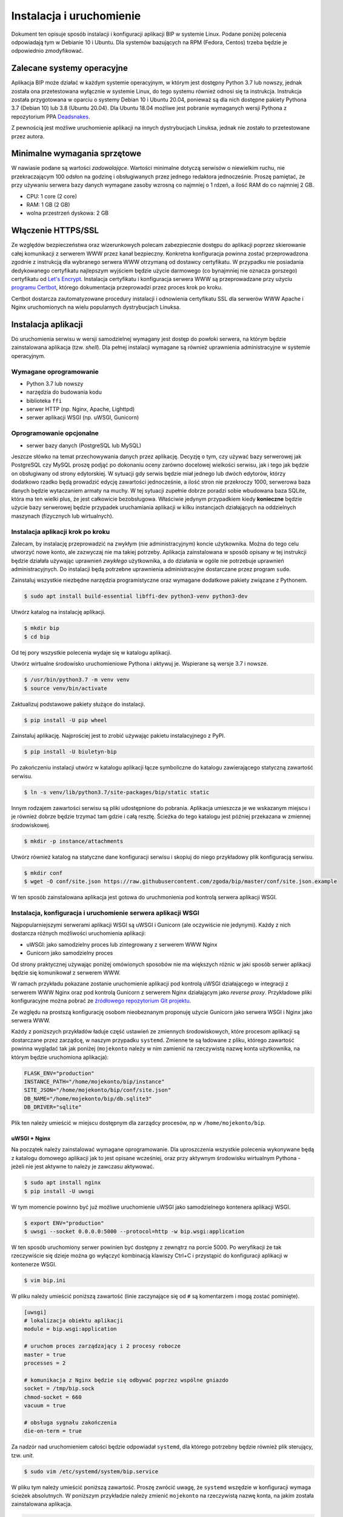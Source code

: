 Instalacja i uruchomienie
=========================

Dokument ten opisuje sposób instalacji i konfiguracji aplikacji BIP w systemie Linux. Podane poniżej polecenia odpowiadają tym w Debianie 10 i Ubuntu. Dla systemów bazujących na RPM (Fedora, Centos) trzeba będzie je odpowiednio zmodyfikować.

Zalecane systemy operacyjne
---------------------------

Aplikacja BIP może działać w każdym systemie operacyjnym, w którym jest dostępny Python 3.7 lub nowszy, jednak została ona przetestowana wyłącznie w systemie Linux, do tego systemu również odnosi się ta instrukcja. Instrukcja została przygotowana w oparciu o systemy Debian 10 i Ubuntu 20.04, ponieważ są dla nich dostępne pakiety Pythona 3.7 (Debian 10) lub 3.8 (Ubuntu 20.04). Dla Ubuntu 18.04 możliwe jest pobranie wymaganych wersji Pythona z repozytorium PPA `Deadsnakes <https://launchpad.net/~deadsnakes/+archive/ubuntu/ppa?field.series_filter=bionic>`_.

Z pewnością jest możliwe uruchomienie aplikacji na innych dystrybucjach Linuksa, jednak nie zostało to przetestowane przez autora.

Minimalne wymagania sprzętowe
-----------------------------

W nawiasie podane są wartości *zadowalające*. Wartości minimalne dotyczą serwisów o niewielkim ruchu, nie przekraczającym 100 odsłon na godzinę i obsługiwanych przez jednego redaktora jednocześnie. Proszę pamiętać, że przy używaniu serwera bazy danych wymagane zasoby wzrosną co najmniej o 1 rdzeń, a ilość RAM do co najmniej 2 GB.

* CPU: 1 core (2 core)
* RAM: 1 GB (2 GB)
* wolna przestrzeń dyskowa: 2 GB

Włączenie HTTPS/SSL
-------------------

Ze względów bezpieczeństwa oraz wizerunkowych polecam zabezpiecznie dostępu do aplikacji poprzez skierowanie całej komunikacji z serwerem WWW przez kanał bezpieczny. Konkretna konfiguracja powinna zostać przeprowadzona zgodnie z instrukcją dla wybranego serwera WWW otrzymaną od dostawcy certyfikatu. W przypadku nie posiadania dedykowanego certyfikatu najlepszym wyjściem będzie użycie darmowego (co bynajmniej nie oznacza gorszego) certyfikatu od `Let's Encrypt <https://letsencrypt.org/>`_. Instalacja certyfikatu i konfiguracja serwera WWW są przeprowadzane przy użyciu `programu Certbot <https://certbot.eff.org/>`_, którego dokumentacja przeprowadzi przez proces krok po kroku.

.. image:: /_static/certbot_nginx_debian10.png

Certbot dostarcza zautomatyzowane procedury instalacji i odnowienia certyfikatu SSL dla serwerów WWW Apache i Nginx uruchomionych na wielu popularnych dystrybucjach Linuksa.

Instalacja aplikacji
--------------------

Do uruchomienia serwisu w wersji samodzielnej wymagany jest dostęp do powłoki serwera, na którym będzie zainstalowana aplikacja (tzw. *shell*). Dla pełnej instalacji wymagane są również uprawnienia administracyjne w systemie operacyjnym.

Wymagane oprogramowanie
^^^^^^^^^^^^^^^^^^^^^^^

* Python 3.7 lub nowszy
* narzędzia do budowania kodu
* biblioteka ``ffi``
* serwer HTTP (np. Nginx, Apache, Lighttpd)
* serwer aplikacji WSGI (np. uWSGI, Gunicorn)

Oprogramowanie opcjonalne
^^^^^^^^^^^^^^^^^^^^^^^^^

* serwer bazy danych (PostgreSQL lub MySQL)

Jeszcze słówko na temat przechowywania danych przez aplikację. Decyzję o tym, czy używać bazy serwerowej jak PostgreSQL czy MySQL proszę podjąć po dokonaniu oceny zarówno docelowej wielkości serwisu, jak i tego jak będzie on obsługiwany od strony edytorskiej. W sytuacji gdy serwis będzie miał jednego lub dwóch edytorów, którzy dodatkowo rzadko będą prowadzić edycję zawartości jednocześnie, a ilość stron nie przekroczy 1000, serwerowa baza danych będzie wytaczaniem armaty na muchy. W tej sytuacji zupełnie dobrze poradzi sobie wbudowana baza SQLite, która ma ten wielki plus, że jest całkowicie bezobsługowa. Właściwie jedynym przypadkiem kiedy **konieczne** będzie użycie bazy serwerowej będzie przypadek uruchamiania aplikacji w kilku instancjach działających na oddzielnych maszynach (fizycznych lub wirtualnych). 

Instalacja aplikacji krok po kroku
^^^^^^^^^^^^^^^^^^^^^^^^^^^^^^^^^^

Zalecam, by instalację przeprowadzić na zwykłym (nie administracyjnym) koncie użytkownika. Można do tego celu utworzyć nowe konto, ale zazwyczaj nie ma takiej potrzeby. Aplikacja zainstalowana w sposób opisany w tej instrukcji będzie działała używając uprawnień *zwykłego* użytkownika, a do działania w ogóle nie potrzebuje uprawnień administracyjnych. Do instalacji będą potrzebne uprawnienia administracyjne dostarczane przez program ``sudo``.

Zainstaluj wszystkie niezbędne narzędzia programistyczne oraz wymagane dodatkowe pakiety związane z Pythonem.

.. code-block:: shell-session

    $ sudo apt install build-essential libffi-dev python3-venv python3-dev

Utwórz katalog na instalację aplikacji.

.. code-block:: shell-session

    $ mkdir bip
    $ cd bip

Od tej pory wszystkie polecenia wydaje się w katalogu aplikacji.

Utwórz wirtualne środowisko uruchomieniowe Pythona i aktywuj je. Wspierane są wersje 3.7 i nowsze.

.. code-block:: shell-session

    $ /usr/bin/python3.7 -m venv venv
    $ source venv/bin/activate

Zaktualizuj podstawowe pakiety służące do instalacji.

.. code-block:: shell-session

    $ pip install -U pip wheel

Zainstaluj aplikację. Najprościej jest to zrobić używając pakietu instalacyjnego z PyPI.

.. code-block:: shell-session

    $ pip install -U biuletyn-bip

Po zakończeniu instalacji utwórz w katalogu aplikacji łącze symboliczne do katalogu zawierającego statyczną zawartość serwisu.

.. code-block:: shell-session

    $ ln -s venv/lib/python3.7/site-packages/bip/static static

Innym rodzajem zawartości serwisu są pliki udostępnione do pobrania. Aplikacja umieszcza je we wskazanym miejscu i je również dobrze będzie trzymać tam gdzie i całą resztę. Ścieżka do tego katalogu jest później przekazana w zmiennej środowiskowej.

.. code-block:: shell-session

    $ mkdir -p instance/attachments

Utwórz również katalog na statyczne dane konfiguracji serwisu i skopiuj do niego przykładowy plik konfiguracją serwisu.

.. code-block:: shell-session

    $ mkdir conf
    $ wget -O conf/site.json https://raw.githubusercontent.com/zgoda/bip/master/conf/site.json.example

W ten sposób zainstalowana aplikacja jest gotowa do uruchmonienia pod kontrolą serwera aplikacji WSGI.

Instalacja, konfiguracja i uruchomienie serwera aplikacji WSGI
^^^^^^^^^^^^^^^^^^^^^^^^^^^^^^^^^^^^^^^^^^^^^^^^^^^^^^^^^^^^^^

Najpopularniejszymi serwerami aplikacji WSGI są uWSGI i Gunicorn (ale oczywiście nie jedynymi). Każdy z nich dostarcza różnych możliwości uruchomienia aplikacji:

* uWSGI: jako samodzielny proces lub zintegrowany z serwerem WWW Nginx
* Gunicorn jako samodzielny proces

Od strony praktycznej używając poniżej omówionych sposobów nie ma większych różnic w jaki sposób serwer aplikacji będzie się komunikował z serwerem WWW.

W ramach przykładu pokazane zostanie uruchomienie aplikacji pod kontrolą uWSGI działającego w integracji z serwerem WWW Nginx oraz pod kontrolą Gunicorn z serwerem Nginx działającym jako *reverse proxy*. Przykładowe pliki konfiguracyjne można pobrać ze `źródłowego repozytorium Git projektu <https://github.com/zgoda/bip/tree/master/conf>`_.

Ze względu na prostszą konfigurację osobom nieobeznanym proponuję użycie Gunicorn jako serwera WSGI i Nginx jako serwera WWW.

Każdy z poniższych przykładów ładuje część ustawień ze zmiennych środowiskowych, które procesom aplikacji są dostarczane przez zarządcę, w naszym przypadku ``systemd``. Zmienne te są ładowane z pliku, którego zawartość powinna wyglądać tak jak poniżej (``mojekonto`` należy w nim zamienić na rzeczywistą nazwę konta użytkownika, na którym będzie uruchomiona aplikacja):

.. code-block:: shell

    FLASK_ENV="production"
    INSTANCE_PATH="/home/mojekonto/bip/instance"
    SITE_JSON="/home/mojekonto/bip/conf/site.json"
    DB_NAME="/home/mojekonto/bip/db.sqlite3"
    DB_DRIVER="sqlite"

Plik ten należy umieścić w miejscu dostępnym dla zarządcy procesów, np w ``/home/mojekonto/bip``.

uWSGI + Nginx
~~~~~~~~~~~~~

Na początek należy zainstalować wymagane oprogramowanie. Dla uproszczenia wszystkie polecenia wykonywane będą z katalogu domowego aplikacji jak to jest opisane wcześniej, oraz przy aktywnym środowisku wirtualnym Pythona - jeżeli nie jest aktywne to należy je zawczasu aktywować.

.. code-block:: shell-session

    $ sudo apt install nginx
    $ pip install -U uwsgi

W tym momencie powinno być już możliwe uruchomienie uWSGI jako samodzielnego kontenera aplikacji WSGI.

.. code-block:: shell-session

    $ export ENV="production"
    $ uwsgi --socket 0.0.0.0:5000 --protocol=http -w bip.wsgi:application

W ten sposób uruchomiony serwer powinien być dostępny z zewnątrz na porcie 5000. Po weryfikacji że tak rzeczywiście się dzieje można go wyłączyć kombinacją klawiszy Ctrl+C i przystąpić do konfiguracji aplikacji w kontenerze WSGI.

.. code-block:: shell-session

    $ vim bip.ini

W pliku należy umieścić poniższą zawartość (linie zaczynające się od ``#`` są komentarzem i mogą zostać pominięte).

.. code-block:: ini

    [uwsgi]
    # lokalizacja obiektu aplikacji
    module = bip.wsgi:application

    # uruchom proces zarządzający i 2 procesy robocze
    master = true
    processes = 2

    # komunikacja z Nginx będzie się odbywać poprzez wspólne gniazdo
    socket = /tmp/bip.sock
    chmod-socket = 660
    vacuum = true

    # obsługa sygnału zakończenia
    die-on-term = true

Za nadzór nad uruchomieniem całości będzie odpowiadał ``systemd``, dla którego potrzebny będzie również plik sterujący, tzw. *unit*.

.. code-block:: shell-session

    $ sudo vim /etc/systemd/system/bip.service

W pliku tym należy umieścić poniższą zawartość. Proszę zwrócić uwagę, że ``systemd`` wszędzie w konfiguracji wymaga ścieżek absolutnych. W poniższym przykładzie należy zmienić ``mojekonto`` na rzeczywistą nazwę konta, na jakim została zainstalowana aplikacja.

.. code-block:: ini

    [Unit]
    Description=uruchomienie BIP jako aplikacji WSGI (uWSGI)
    # uruchom serwis po pełnej konfiguracji sieci
    After=network.target

    [Service]
    # użytkownik który uruchomi proces usługi
    User=mojekonto
    # grupa www-data jest również używana przez Nginx
    Group=www-data
    # załadowanie zmiennych środowiskowych z pliku
    EnvironmentFile="/home/mojekonto/bip/environment"
    # komenda uruchamiająca usługę
    ExecStart=/home/mojekonto/bip/venv/bin/uwsgi --ini /home/mojekonto/bip/bip.ini
    # warunek restartu usługi - zawsze
    Restart=always

    [Install]
    # w którym momencie włączyć usługę, multi-user to ostatni krok
    WantedBy=multi-user.target

Po zapisaniu tego pliku będzie możliwe uruchomienie usługi pod kontrolą zarządcy ``systemd``.

.. code-block:: shell-session

    $ sudo systemctl start bip
    $ sudo systemctl enable bip
    $ sudo systemctl status bip

Ostatnie polecenie powinno dać skutek jak na poniższym obrazku.

.. image:: /_static/install_uwsgi_debian10.png

Tak skonfigurowana usługa będzie się uruchamiała automatycznie po każdym restarcie systemu.

Ostatnim krokiem jest konfiguracja serwera WWW Nginx aby komunikował się z aplikacją.

.. code-block:: shell-session

    $ sudo vim /etc/nginx/sites-available/bip

W pliku tym należy umieścić poniższą zawartość. ``bip.domena.pl`` oraz ``mojekonto`` należy zastąpić rzeczywistymi wartościami, tj. nazwą domenową serwera skonfigurowaną w ustawieniach DNS oraz prawdziwą nazwą konta użytkownika, na którym została zainstalowana aplikacja. Poniższy plik konfiguracyjny Nginxa jest kompletny, tj. nie zawiera wszystko co potrzeba do uruchomienia aplikacji. W szczególnych przypadkach może być konieczne dostrojenie konfiguracji, ale to wykracza poza zakres podręcznika instalacji.

.. code-block:: nginx

    server {
        listen 80;
        listen [::]:80;
        server_name bip.domena.pl;
        access_log /var/log/nginx/bip.access.log;
        error_log /var/log/nginx/bip.error.log;

        location / {
            # włączenie obsługi uWSGI
            include uwsgi_params;
            uwsgi_pass unix:/tmp/bip.sock;
        }

        # reguła dla zasobów statycznych
        location /static {
            root /home/mojekonto/bip;
        }

        # reguła dla plików do pobrania
        location /attachment {
            root /home/mojekonto/instance;
            # pliki mają być pobierane, a nie wyświetlane
            if ($arg_save) {
                add_header Content-Disposition "attachment; filename=$arg_save";
            }
        }

        location /robots.txt {
            root /home/mojekonto/bip/static;
        }

        location /sitemap.xml {
            root /home/mojekonto/bip/static;
        }

    }

Plik ten należy ostatecznie zlinkować do katalogu z konfiguracjami włączonych aplikacji.

.. code-block:: shell-session

    $ sudo ln -s /etc/nginx/sites-available/bip /etc/nginx/sites-enabled
    $ sudo systemctl reload nginx

Po przeładowaniu konfiguracji Nginxa aplikacja powinna być już dostępna pod adresem domenowym podanym w powyższym przykładzie.

Gunicorn + Nginx
~~~~~~~~~~~~~~~~

Na początek należy zainstalować wymagane oprogramowanie. Dla uproszczenia wszystkie polecenia wykonywane będą z katalogu domowego aplikacji jak to jest opisane wcześniej, oraz przy aktywnym środowisku wirtualnym Pythona - jeżeli nie jest aktywne to należy je zawczasu aktywować.

.. code-block:: shell-session

    $ sudo apt install nginx
    $ pip install -U gunicorn

W tym momencie powinno być już możliwe uruchomienie Gunicorn jako samodzielnego kontenera aplikacji WSGI.

.. code-block:: shell-session

    $ export ENV="production"
    $ gunicorn --bind 0.0.0.0:5000 bip.wsgi:application

W ten sposób uruchomiony serwer powinien być dostępny z zewnątrz na porcie 5000. Po weryfikacji że tak rzeczywiście się dzieje można go wyłączyć kombinacją klawiszy Ctrl+C i przystąpić do konfiguracji uruchamiania kontenera WSGI przez ``systemd``. W tym celu należy utworzyć plik kontrolny dla ``systemd``, tzw *unit*.

.. code-block:: shell-session

    $ sudo vim /etc/systemd/system/bip.service

Zawartość tego pliku bedzie podobna jak w przypadku uWSGI we wcześniejszym przykładzie, inne bedzie tylko polecenie uruchamiające usługę. Podobnie jak w przypadku ustawień dla uWSGI trzeba zamienić ``mojekonto`` na rzeczywistą nazwę konta, na którym została zainstalowana aplikacja.

.. code-block:: ini

    [Unit]
    Description=uruchomienie BIP jako aplikacji WSGI (Gunicorn)
    # uruchom serwis po pełnej konfiguracji sieci
    After=network.target

    [Service]
    # użytkownik który uruchomi proces usługi
    User=mojekonto
    # grupa www-data jest również używana przez Nginx
    Group=www-data
    # załadowanie zmiennych środowiskowych z pliku
    EnvironmentFile="/home/mojekonto/bip/environment"
    # komenda uruchamiająca usługę
    ExecStart=/home/mojekonto/bip/venv/bin/gunicorn --workers 2 --preload --bind unix:/tmp/bip.sock -m 007 bip.wsgi:application
    # warunek restartu usługi - zawsze
    Restart=always

    [Install]
    # w którym momencie włączyć usługę, multi-user to ostatni krok
    WantedBy=multi-user.target

Po zapisaniu tego pliku będzie możliwe uruchomienie usługi pod kontrolą zarządcy ``systemd``.

.. code-block:: shell-session

    $ sudo systemctl start bip
    $ sudo systemctl enable bip
    $ sudo systemctl status bip

Ostatnie polecenie powinno dać skutek jak na poniższym obrazku.

.. image:: /_static/install_gunicorn_debian10.png

Tak skonfigurowana usługa będzie się uruchamiała automatycznie po każdym restarcie systemu.

Ostatnim krokiem jest konfiguracja serwera WWW Nginx aby komunikował się z aplikacją.

.. code-block:: shell-session

    $ sudo vim /etc/nginx/sites-available/bip

W pliku tym należy umieścić poniższą zawartość. ``bip.domena.pl`` oraz ``mojekonto`` należy zastąpić rzeczywistymi wartościami, tj. nazwą domenową serwera skonfigurowaną w ustawieniach DNS oraz prawdziwą nazwą konta użytkownika, na którym została zainstalowana aplikacja. Poniższy plik konfiguracyjny Nginxa jest kompletny, tj. nie zawiera wszystko co potrzeba do uruchomienia aplikacji. W szczególnych przypadkach może być konieczne dostrojenie konfiguracji, ale to wykracza poza zakres podręcznika instalacji.

.. code-block:: nginx

    server {
        listen 80;
        listen [::]:80;
        server_name bip.domena.pl;
        access_log /var/log/nginx/bip.access.log;
        error_log /var/log/nginx/bip.error.log;

        location / {
            # włączenie proxy
            include proxy_params;
            proxy_pass http://unix:/tmp/bip.sock:;
        }

        # reguła dla zasobów statycznych
        location /static {
            root /home/mojekonto/bip;
        }

        # reguła dla plików do pobrania
        location /attachment {
            root /home/mojekonto/instance;
            # pliki mają być pobierane, a nie wyświetlane
            if ($arg_save) {
                add_header Content-Disposition "attachment; filename=$arg_save";
            }
        }

        location /robots.txt {
            root /home/mojekonto/bip/static;
        }

        location /sitemap.xml {
            root /home/mojekonto/bip/static;
        }

    }

Plik ten należy ostatecznie zlinkować do katalogu z konfiguracjami włączonych aplikacji.

.. code-block:: shell-session

    $ sudo ln -s /etc/nginx/sites-available/bip /etc/nginx/sites-enabled
    $ sudo systemctl reload nginx

Po przeładowaniu konfiguracji Nginxa aplikacja powinna być już dostępna pod adresem domenowym podanym w powyższym przykładzie.
